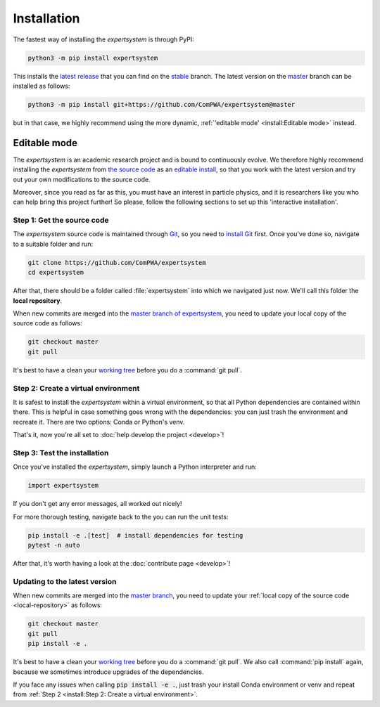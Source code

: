 Installation
============

The fastest way of installing the `expertsystem` is through PyPI:

.. code-block:: shell

  python3 -m pip install expertsystem

This installs the `latest release <https://pypi.org/project/expertsystem>`_
that you can find on the `stable
<https://github.com/ComPWA/expertsystem/tree/stable>`_ branch. The latest
version on the `master <https://github.com/ComPWA/expertsystem/tree/master>`_
branch can be installed as follows:

.. code-block:: shell

  python3 -m pip install git+https://github.com/ComPWA/expertsystem@master

but in that case, we highly recommend using the more dynamic,
:ref:`'editable mode' <install:Editable mode>` instead.


Editable mode
-------------

The `expertsystem` is an academic research project and is bound to continuously
evolve. We therefore highly recommend installing the `expertsystem` from `the
source code <https://github.com/ComPWA/expertsystem>`_ as an `editable install
<https://pip.pypa.io/en/stable/reference/pip_install/#editable-installs>`_, so
that you work with the latest version and try out your own modifications to the
source code.

Moreover, since you read as far as this, you must have an interest in particle
physics, and it is researchers like you who can help bring this project
further! So please, follow the following sections to set up this 'interactive
installation'.


.. _local-repository:

Step 1: Get the source code
^^^^^^^^^^^^^^^^^^^^^^^^^^^

The `expertsystem` source code is maintained through `Git
<https://git-scm.com>`_, so you need to `install Git
<https://git-scm.com/book/en/v2/Getting-Started-Installing-Git>`_ first. Once
you've done so, navigate to a suitable folder and run:

.. code-block:: shell

  git clone https://github.com/ComPWA/expertsystem
  cd expertsystem

After that, there should be a folder called :file:`expertsystem` into which we
navigated just now. We'll call this folder the **local repository**.

When new commits are merged into the `master branch of expertsystem
<https://github.com/ComPWA/expertsystem/tree/master>`_, you need to update your
local copy of the source code as follows:

.. code-block:: shell

  git checkout master
  git pull

It's best to have a clean your `working tree
<https://git-scm.com/book/en/v2/Git-Basics-Recording-Changes-to-the-Repository>`_
before you do a :command:`git pull`.


Step 2: Create a virtual environment
^^^^^^^^^^^^^^^^^^^^^^^^^^^^^^^^^^^^

It is safest to install the `expertsystem` within a virtual environment, so
that all Python dependencies are contained within there. This is helpful in
case something goes wrong with the dependencies: you can just trash the
environment and recreate it. There are two options: Conda or Python's venv.

.. tabbed:: Conda environment

  `Conda <https://www.anaconda.com/>`_ can be installed without administrator
  rights, see instructions on `this page
  <https://www.anaconda.com/distribution/>`_. Once installed, navigate to the
  :ref:`local repository <local-repository>` and create the Conda environment
  for the `expertsystem` as follows:

  .. code-block:: shell

    conda env create

  This command uses the `environment.yml
  <https://github.com/ComPWA/expertsystem/blob/master/environment.yml>`_ file
  and immediately installs the `expertsystem` in `editable mode
  <https://pip.pypa.io/en/stable/reference/pip_install/#editable-installs>`__.

  After Conda finishes creating the environment, you can activate it with as
  follows:

  .. code-block:: shell

    conda activate es

  You need to have the environment called :code:`es` activated whenever you
  want to run the `expertsystem`.


.. tabbed:: Python venv

  Alternatively, you can use `Python's venv
  <https://docs.python.org/3/library/venv.html>`_, if you have that available
  on your system. All you have to do, is navigate into :ref:`local repository
  <local-repository>` and run:

  .. code-block:: shell

    python3 -m venv ./venv

  This creates a folder called :file:`venv` where all Python packages will be
  contained. You first have to activate the environment, and will have to do so
  whenever you want to run the `expertsystem`.

  .. code-block:: shell

    source ./venv/bin/activate

  Now you can safely install the `expertsystem` in `editable mode
  <https://pip.pypa.io/en/stable/reference/pip_install/#editable-installs>`__:

  .. code-block:: shell

    pip install -e .

That's it, now you're all set to :doc:`help develop the project <develop>`!


Step 3: Test the installation
^^^^^^^^^^^^^^^^^^^^^^^^^^^^^

Once you've installed the `expertsystem`, simply launch a Python interpreter
and run:

.. code-block:: python

  import expertsystem

If you don't get any error messages, all worked out nicely!

For more thorough testing, navigate back to the you can run the unit tests:

.. code-block:: shell

  pip install -e .[test]  # install dependencies for testing
  pytest -n auto

After that, it's worth having a look at the :doc:`contribute page <develop>`!

Updating to the latest version
^^^^^^^^^^^^^^^^^^^^^^^^^^^^^^

When new commits are merged into the `master branch
<https://github.com/ComPWA/expertsystem/tree/master>`_, you need to update your
:ref:`local copy of the source code <local-repository>` as follows:

.. code-block:: shell

  git checkout master
  git pull
  pip install -e .

It's best to have a clean your `working tree
<https://git-scm.com/book/en/v2/Git-Basics-Recording-Changes-to-the-Repository>`_
before you do a :command:`git pull`. We also call :command:`pip install` again,
because we sometimes introduce upgrades of the dependencies.

If you face any issues when calling :code:`pip install -e .`, just trash your
install Conda environment or venv and repeat from :ref:`Step 2 <install:Step 2:
Create a virtual environment>`.
